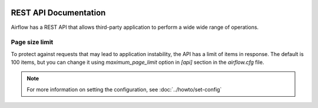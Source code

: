  .. Licensed to the Apache Software Foundation (ASF) under one
    or more contributor license agreements.  See the NOTICE file
    distributed with this work for additional information
    regarding copyright ownership.  The ASF licenses this file
    to you under the Apache License, Version 2.0 (the
    "License"); you may not use this file except in compliance
    with the License.  You may obtain a copy of the License at

 ..   http://www.apache.org/licenses/LICENSE-2.0

 .. Unless required by applicable law or agreed to in writing,
    software distributed under the License is distributed on an
    "AS IS" BASIS, WITHOUT WARRANTIES OR CONDITIONS OF ANY
    KIND, either express or implied.  See the License for the
    specific language governing permissions and limitations
    under the License.


REST API Documentation
======================

Airflow has a REST API that allows third-party application to perform a wide wide range of operations.

Page size limit
---------------

To protect against requests that may lead to application instability, the API has a limit of items in response. The default is 100 items, but you can change it using `maximum_page_limit`  option in `[api]` section in the `airflow.cfg` file. 

.. note::
    For more information on setting the configuration, see :doc:`../howto/set-config`
